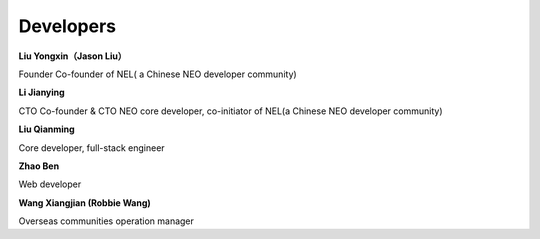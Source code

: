 *************
Developers
*************

**Liu Yongxin（Jason Liu）**

Founder
Co-founder of NEL( a Chinese NEO developer community)

**Li Jianying**

CTO Co-founder & CTO
NEO core developer, co-initiator of NEL(a Chinese NEO developer community)

**Liu Qianming**

Core developer, full-stack engineer

**Zhao Ben**

Web developer

**Wang Xiangjian (Robbie Wang)**

Overseas communities operation manager
